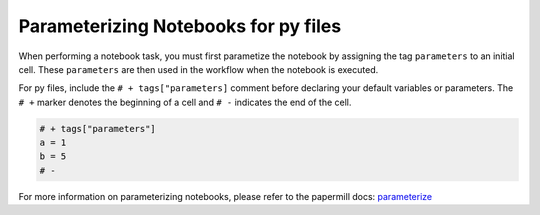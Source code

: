 Parameterizing Notebooks for py files
--------------------------------------
When performing a notebook task, you must first parametize the notebook by assigning the tag ``parameters`` to an initial cell. 
These ``parameters`` are then used in the workflow when the notebook is executed.

For py files, include the ``# + tags["parameters]`` comment before declaring your default variables or parameters.
The ``# +`` marker denotes the beginning of a cell and ``# -`` indicates the end of the cell.

.. code-block:: python
    :class: text-editor

    # + tags["parameters"]
    a = 1
    b = 5
    # -

For more information on parameterizing notebooks, please refer to the papermill docs: `parameterize <https://papermill.readthedocs.io/en/stable/usage-parameterize.html>`_
